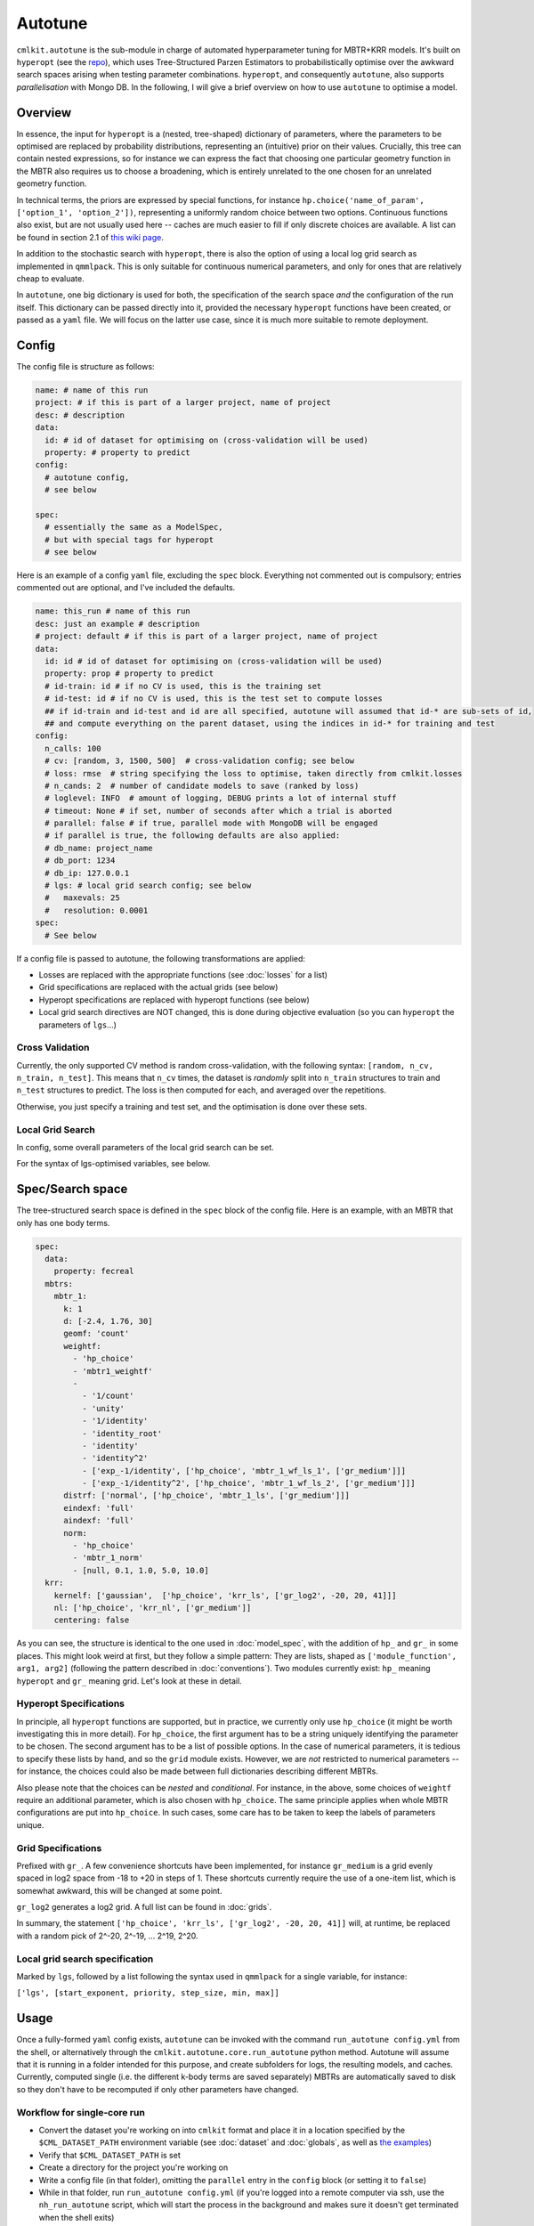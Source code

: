 ********
Autotune
********

``cmlkit.autotune`` is the sub-module in charge of automated hyperparameter tuning for MBTR+KRR models. It's built on ``hyperopt`` (see the `repo <https://github.com/hyperopt/hyperopt>`_), which uses Tree-Structured Parzen Estimators to probabilistically optimise over the awkward search spaces arising when testing parameter combinations. ``hyperopt``, and consequently ``autotune``, also supports *parallelisation* with Mongo DB. In the following, I will give a brief overview on how to use ``autotune`` to optimise a model.

Overview
========

In essence, the input for ``hyperopt`` is a (nested, tree-shaped) dictionary of parameters, where the parameters to be optimised are replaced by probability distributions, representing an (intuitive) prior on their values. Crucially, this tree can contain nested expressions, so for instance we can express the fact that choosing one particular geometry function in the MBTR also requires us to choose a broadening, which is entirely unrelated to the one chosen for an unrelated geometry function. 

In technical terms, the priors are expressed by special functions, for instance ``hp.choice('name_of_param', ['option_1', 'option_2'])``, representing a uniformly random choice between two options. Continuous functions also exist, but are not usually used here -- caches are much easier to fill if only discrete choices are available. A list can be found in section 2.1 of `this wiki page <https://github.com/hyperopt/hyperopt/wiki/FMin>`_. 

In addition to the stochastic search with ``hyperopt``, there is also the option of using a local log grid search as implemented in ``qmmlpack``. This is only suitable for continuous numerical parameters, and only for ones that are relatively cheap to evaluate.

In ``autotune``, one big dictionary is used for both, the specification of the search space *and* the configuration of the run itself. This dictionary can be passed directly into it, provided the necessary ``hyperopt`` functions have been created, or passed as a ``yaml`` file. We will focus on the latter use case, since it is much more suitable to remote deployment.

Config
======

The config file is structure as follows:

.. code-block:: yaml

    name: # name of this run
    project: # if this is part of a larger project, name of project
    desc: # description
    data:
      id: # id of dataset for optimising on (cross-validation will be used)
      property: # property to predict
    config:
      # autotune config,
      # see below
     
    spec:
      # essentially the same as a ModelSpec,
      # but with special tags for hyperopt
      # see below

Here is an example of a config ``yaml`` file, excluding the ``spec`` block. Everything not commented out is compulsory; entries commented out are optional, and I've included the defaults.

.. code-block:: yaml

    name: this_run # name of this run
    desc: just an example # description
    # project: default # if this is part of a larger project, name of project
    data:
      id: id # id of dataset for optimising on (cross-validation will be used)
      property: prop # property to predict
      # id-train: id # if no CV is used, this is the training set
      # id-test: id # if no CV is used, this is the test set to compute losses
      ## if id-train and id-test and id are all specified, autotune will assumed that id-* are sub-sets of id,
      ## and compute everything on the parent dataset, using the indices in id-* for training and test
    config:
      n_calls: 100
      # cv: [random, 3, 1500, 500]  # cross-validation config; see below
      # loss: rmse  # string specifying the loss to optimise, taken directly from cmlkit.losses
      # n_cands: 2  # number of candidate models to save (ranked by loss)
      # loglevel: INFO  # amount of logging, DEBUG prints a lot of internal stuff
      # timeout: None # if set, number of seconds after which a trial is aborted
      # parallel: false # if true, parallel mode with MongoDB will be engaged
      # if parallel is true, the following defaults are also applied:
      # db_name: project_name
      # db_port: 1234
      # db_ip: 127.0.0.1
      # lgs: # local grid search config; see below
      #   maxevals: 25
      #   resolution: 0.0001
    spec:
      # See below

If a config file is passed to autotune, the following transformations are applied:

* Losses are replaced with the appropriate functions (see :doc:`losses` for a list)
* Grid specifications are replaced with the actual grids (see below)
* Hyperopt specifications are replaced with hyperopt functions (see below)
* Local grid search directives are NOT changed, this is done during objective evaluation (so you can ``hyperopt`` the parameters of ``lgs``...)

Cross Validation
----------------
    
Currently, the only supported CV method is random cross-validation, with the following syntax: ``[random, n_cv, n_train, n_test]``. This means that ``n_cv`` times, the dataset is *randomly* split into ``n_train`` structures to train and ``n_test`` structures to predict. The loss is then computed for each, and averaged over the repetitions.

Otherwise, you just specify a training and test set, and the optimisation is done over these sets.

Local Grid Search
-----------------

In config, some overall parameters of the local grid search can be set.

For the syntax of lgs-optimised variables, see below.

Spec/Search space
=================

The tree-structured search space is defined in the ``spec`` block of the config file. Here is an example, with an MBTR that only has one body terms.

.. code-block:: yaml

    spec:
      data:
        property: fecreal
      mbtrs:
        mbtr_1:
          k: 1
          d: [-2.4, 1.76, 30]
          geomf: 'count'
          weightf: 
            - 'hp_choice'
            - 'mbtr1_weightf'
            - 
              - '1/count'
              - 'unity'
              - '1/identity'
              - 'identity_root'
              - 'identity'
              - 'identity^2'
              - ['exp_-1/identity', ['hp_choice', 'mbtr_1_wf_ls_1', ['gr_medium']]]
              - ['exp_-1/identity^2', ['hp_choice', 'mbtr_1_wf_ls_2', ['gr_medium']]]
          distrf: ['normal', ['hp_choice', 'mbtr_1_ls', ['gr_medium']]]
          eindexf: 'full'
          aindexf: 'full'
          norm:
            - 'hp_choice'
            - 'mbtr_1_norm'
            - [null, 0.1, 1.0, 5.0, 10.0]
      krr:
        kernelf: ['gaussian',  ['hp_choice', 'krr_ls', ['gr_log2', -20, 20, 41]]]
        nl: ['hp_choice', 'krr_nl', ['gr_medium']]
        centering: false

As you can see, the structure is identical to the one used in :doc:`model_spec`, with the addition of ``hp_`` and ``gr_`` in some places. This might look weird at first, but they follow a simple pattern: They are lists, shaped as ``['module_function', arg1, arg2]`` (following the pattern described in :doc:`conventions`). Two modules currently exist: ``hp_`` meaning ``hyperopt`` and ``gr_`` meaning grid. Let's look at these in detail.

Hyperopt Specifications
-----------------------

In principle, all ``hyperopt`` functions are supported, but in practice, we currently only use ``hp_choice`` (it might be worth investigating this in more detail). For ``hp_choice``, the first argument has to be a string uniquely identifying the parameter to be chosen. The second argument has to be a list of possible options. In the case of numerical parameters, it is tedious to specify these lists by hand, and so the ``grid`` module exists. However, we are *not* restricted to numerical parameters -- for instance, the choices could also be made between full dictionaries describing different MBTRs.

Also please note that the choices can be *nested* and *conditional*. For instance, in the above, some choices of ``weightf`` require an additional parameter, which is also chosen with ``hp_choice``. The same principle applies when whole MBTR configurations are put into ``hp_choice``. In such cases, some care has to be taken to keep the labels of parameters unique.

Grid Specifications
-------------------

Prefixed with ``gr_``. A few convenience shortcuts have been implemented, for instance ``gr_medium`` is a grid evenly spaced in log2 space from -18 to +20 in steps of 1. These shortcuts currently require the use of a one-item list, which is somewhat awkward, this will be changed at some point. 

``gr_log2`` generates a log2 grid. A full list can be found in :doc:`grids`.

In summary, the statement ``['hp_choice', 'krr_ls', ['gr_log2', -20, 20, 41]]`` will, at runtime, be replaced with a random pick of 2^-20, 2^-19, ... 2^19, 2^20. 

Local grid search specification
-------------------------------

Marked by ``lgs``, followed by a list following the syntax used in ``qmmlpack`` for a single variable, for instance:

``['lgs', [start_exponent, priority, step_size, min, max]]``

Usage
=====

Once a fully-formed ``yaml`` config exists, ``autotune`` can be invoked with the command ``run_autotune config.yml`` from the shell, or alternatively through the ``cmlkit.autotune.core.run_autotune`` python method. Autotune will assume that it is running in a folder intended for this purpose, and create subfolders for logs, the resulting models, and caches. Currently, computed single (i.e. the different k-body terms are saved separately) MBTRs are automatically saved to disk so they don't have to be recomputed if only other parameters have changed.

Workflow for single-core run
----------------------------

* Convert the dataset you're working on into ``cmlkit`` format and place it in a location specified by the ``$CML_DATASET_PATH`` environment variable (see :doc:`dataset` and :doc:`globals`, as well as `the examples <https://github.com/sirmarcel/cmlkit-examples>`_)
* Verify that ``$CML_DATASET_PATH`` is set
* Create a directory for the project you're working on
* Write a config file (in that folder), omitting the ``parallel`` entry in the ``config`` block (or setting it to ``false``)
* While in that folder, run ``run_autotune config.yml`` (if you're logged into a remote computer via ssh, use the ``nh_run_autotune`` script, which will start the process in the background and makes sure it doesn't get terminated when the shell exits)
* You can observe the run in ``logs/name_given_in_config.log``
* Once it's finished, the best n models are saved to ``out/``
  
Post-processing of results is currently under active development, please check back soon.
  
Workflow for a parallel run
---------------------------

The steps are essentially identical, with the following modifications:

* Make sure ``parallel`` is set to ``true``
* A MongoDB instance has to be running:

    - Before starting autotune, navigate to the project directory and run ``prep_db config.yml``
    - This will generate a config file for MongoDB, which you can then start with ``mongod --config mongod_config.yml``
    - If you're on a server, the ``nh_start_db mongod_config.yml`` command can be used instead of starting ``mongod`` directly
      
* Worker processes need to be running, which is most easily achieved by using the ``start_worker -n N config.yml`` command, where you replace N with some short number or string identifying the worker you want to start. If you're logged in via ssh, use the ``nh_start_worker config.yml N`` script instead.
* Logs for the workers can be found in ``logs/worker_N.log``.
  
Note: For some reason, worker processes are resistant to termination with ``SIGTERM``, you have to send ``SIGKILL`` instead.

Note: You need to run ``prep_db`` in the project folder, and you need to re-run it every time the folder moves. I am aware this is not elegant. ;)